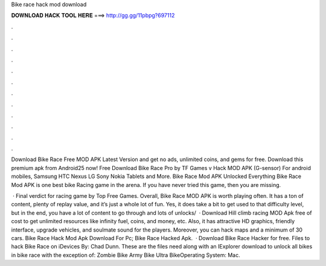 Bike race hack mod download



𝐃𝐎𝐖𝐍𝐋𝐎𝐀𝐃 𝐇𝐀𝐂𝐊 𝐓𝐎𝐎𝐋 𝐇𝐄𝐑𝐄 ===> http://gg.gg/11pbpg?697112



.



.



.



.



.



.



.



.



.



.



.



.

Download Bike Race Free MOD APK Latest Version and get no ads, unlimited coins, and gems for free. Download this premium apk from Android25 now! Free Download Bike Race Pro by TF Games v Hack MOD APK (G-sensor) For android mobiles, Samsung HTC Nexus LG Sony Nokia Tablets and More. Bike Race Mod APK Unlocked Everything Bike Race Mod APK is one best bike Racing game in the arena. If you have never tried this game, then you are missing.

 · Final verdict for racing game by Top Free Games. Overall, Bike Race MOD APK is worth playing often. It has a ton of content, plenty of replay value, and it’s just a whole lot of fun. Yes, it does take a bit to get used to that difficulty level, but in the end, you have a lot of content to go through and lots of unlocks/  · Download Hill climb racing MOD Apk free of cost to get unlimited resources like infinity fuel, coins, and money, etc. Also, it has attractive HD graphics, friendly interface, upgrade vehicles, and soulmate sound for the players. Moreover, you can hack maps and a minimum of 30 cars. Bike Race Hack Mod Apk Download For Pc; Bike Race Hacked Apk.  · Download Bike Race Hacker for free. Files to hack Bike Race on iDevices By: Chad Dunn. These are the files need along with an IExplorer download to unlock all bikes in bike race with the exception of: Zombie Bike Army Bike Ultra BikeOperating System: Mac.
